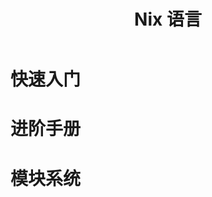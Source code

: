 #+TITLE: Nix 语言
#+HTML_HEAD: <link rel="stylesheet" type="text/css" href="css/main.css" />
#+OPTIONS: num:nil timestamp:nil ^:nil 
#+HTML_LINK_UP: concept.html
#+HTML_LINK_HOME: nixos.html
* 快速入门
* 进阶手册
* 模块系统
